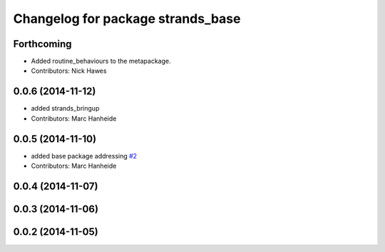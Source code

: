^^^^^^^^^^^^^^^^^^^^^^^^^^^^^^^^^^
Changelog for package strands_base
^^^^^^^^^^^^^^^^^^^^^^^^^^^^^^^^^^

Forthcoming
-----------
* Added routine_behaviours to the metapackage.
* Contributors: Nick Hawes

0.0.6 (2014-11-12)
------------------
* added strands_bringup
* Contributors: Marc Hanheide

0.0.5 (2014-11-10)
------------------
* added base package addressing `#2 <https://github.com/strands-project/metapackages/issues/2>`_
* Contributors: Marc Hanheide

0.0.4 (2014-11-07)
------------------

0.0.3 (2014-11-06)
------------------

0.0.2 (2014-11-05)
------------------
